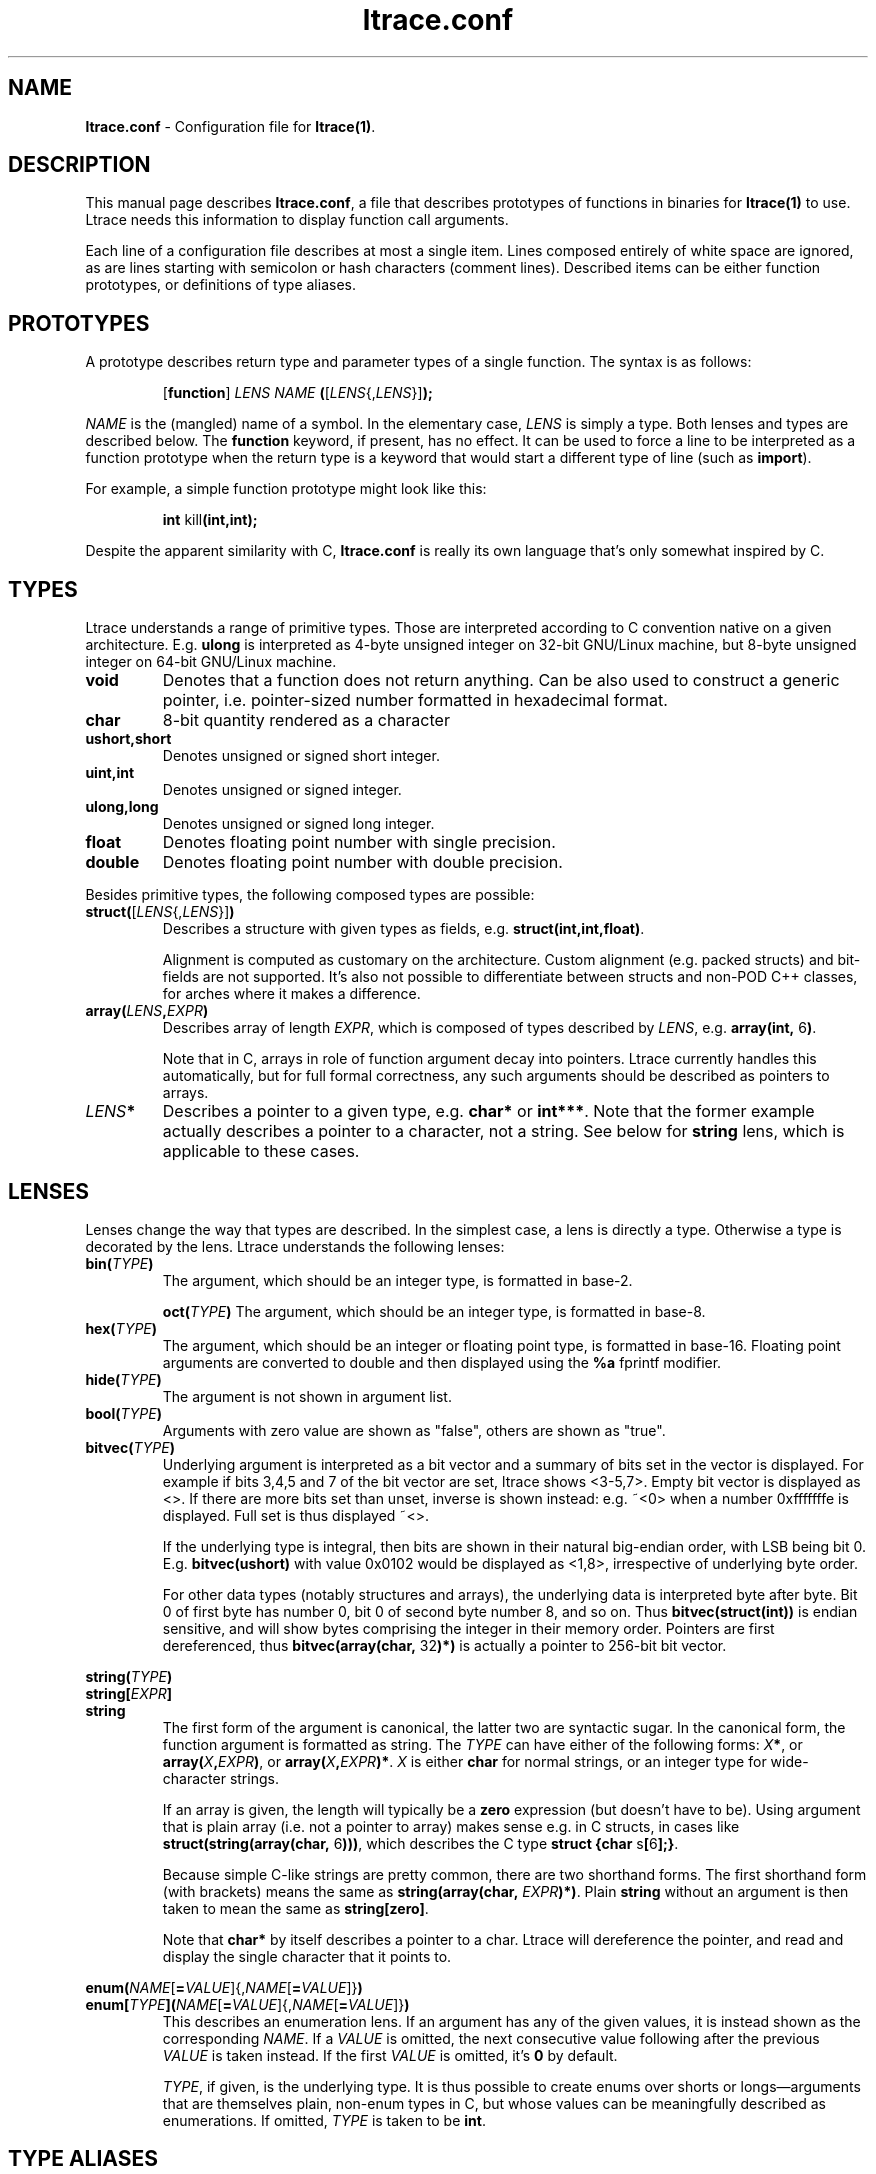 .\" -*-nroff-*-
.\" Copyright (c) 2012, 2013 Petr Machata, Red Hat Inc.
.\" Copyright (c) 1997-2005 Juan Cespedes <cespedes@debian.org>
.\"
.\" This program is free software; you can redistribute it and/or
.\" modify it under the terms of the GNU General Public License as
.\" published by the Free Software Foundation; either version 2 of the
.\" License, or (at your option) any later version.
.\"
.\" This program is distributed in the hope that it will be useful, but
.\" WITHOUT ANY WARRANTY; without even the implied warranty of
.\" MERCHANTABILITY or FITNESS FOR A PARTICULAR PURPOSE.  See the GNU
.\" General Public License for more details.
.\"
.\" You should have received a copy of the GNU General Public License
.\" along with this program; if not, write to the Free Software
.\" Foundation, Inc., 51 Franklin St, Fifth Floor, Boston, MA
.\" 02110-1301 USA
.\"
.TH ltrace.conf "5" "October 2012" "" "ltrace configuration file"
.SH "NAME"
.LP
\fBltrace.conf\fR \- Configuration file for \fBltrace(1)\fR.

.SH DESCRIPTION

This manual page describes \fBltrace.conf\fR, a file that describes
prototypes of functions in binaries for \fBltrace(1)\fR to use.
Ltrace needs this information to display function call arguments.

Each line of a configuration file describes at most a single item.
Lines composed entirely of white space are ignored, as are lines
starting with semicolon or hash characters (comment lines).  Described
items can be either function prototypes, or definitions of type
aliases.

.SH PROTOTYPES

A prototype describes return type and parameter types of a single
function.  The syntax is as follows:

.RS
[\fBfunction\fR] \fILENS\fR \fINAME\fR \fB(\fR[\fILENS\fR{,\fILENS\fR}]\fB);\fR
.RE

\fINAME\fR is the (mangled) name of a symbol.  In the elementary case,
\fILENS\fR is simply a type.  Both lenses and types are described
below.  The \fBfunction\fR keyword, if present, has no effect.  It can be
used to force a line to be interpreted as a function prototype when the
return type is a keyword that would start a different type of line
(such as \fBimport\fR).

For example, a simple function prototype might look like this:

.RS
.B int\fR kill\fB(int,int);
.RE

Despite the apparent similarity with C, \fBltrace.conf\fR is really
its own language that's only somewhat inspired by C.

.SH TYPES

Ltrace understands a range of primitive types.  Those are interpreted
according to C convention native on a given architecture.
E.g. \fBulong\fR is interpreted as 4-byte unsigned integer on 32-bit
GNU/Linux machine, but 8-byte unsigned integer on 64-bit GNU/Linux
machine.

.TP
.B void
Denotes that a function does not return anything.  Can be also used to
construct a generic pointer, i.e. pointer-sized number formatted in
hexadecimal format.
.TP
.B char
8-bit quantity rendered as a character
.TP
.B ushort,short
Denotes unsigned or signed short integer.
.TP
.B uint,int
Denotes unsigned or signed integer.
.TP
.B ulong,long
Denotes unsigned or signed long integer.
.TP
.B float
Denotes floating point number with single precision.
.TP
.B double
Denotes floating point number with double precision.
.PP

Besides primitive types, the following composed types are possible:

.TP
.B struct(\fR[\fILENS\fR{,\fILENS\fR}]\fB)\fR
Describes a structure with given types as fields,
e.g. \fBstruct(int,int,float)\fR.

Alignment is computed as customary on the architecture.  Custom
alignment (e.g. packed structs) and bit-fields are not supported.
It's also not possible to differentiate between structs and non-POD
C++ classes, for arches where it makes a difference.

.TP
.B array(\fR\fILENS\fR\fB,\fIEXPR\fR\fB)
Describes array of length \fIEXPR\fR, which is composed of types
described by \fILENS\fR, e.g. \fBarray(int, \fR6\fB)\fR.

Note that in C, arrays in role of function argument decay into
pointers.  Ltrace currently handles this automatically, but for full
formal correctness, any such arguments should be described as pointers
to arrays.

.TP
.I LENS\fR\fB*
Describes a pointer to a given type, e.g. \fBchar*\fR or \fBint***\fR.
Note that the former example actually describes a pointer to a
character, not a string.  See below for \fBstring\fR lens, which is
applicable to these cases.

.SH LENSES

Lenses change the way that types are described.  In the simplest case,
a lens is directly a type.  Otherwise a type is decorated by the lens.
Ltrace understands the following lenses:

.TP
.B bin(\fITYPE\fB)
The argument, which should be an integer type, is formatted in base-2.

.B oct(\fITYPE\fB)
The argument, which should be an integer type, is formatted in base-8.

.TP
.B hex(\fITYPE\fB)
The argument, which should be an integer or floating point type, is
formatted in base-16.  Floating point arguments are converted to
double and then displayed using the \fB%a\fR fprintf modifier.

.TP
.B hide(\fITYPE\fB)
The argument is not shown in argument list.

.TP
.B bool(\fITYPE\fB)
Arguments with zero value are shown as "false", others are shown as
"true".

.TP
.B bitvec(\fITYPE\fB)
Underlying argument is interpreted as a bit vector and a summary of
bits set in the vector is displayed.  For example if bits 3,4,5 and 7
of the bit vector are set, ltrace shows <3-5,7>.  Empty bit vector is
displayed as <>.  If there are more bits set than unset, inverse is
shown instead: e.g. ~<0> when a number 0xfffffffe is displayed.  Full
set is thus displayed ~<>.

If the underlying type is integral, then bits are shown in their
natural big-endian order, with LSB being bit 0.
E.g. \fBbitvec(ushort)\fR with value 0x0102 would be displayed as
<1,8>, irrespective of underlying byte order.

For other data types (notably structures and arrays), the underlying
data is interpreted byte after byte.  Bit 0 of first byte has number
0, bit 0 of second byte number 8, and so on.  Thus
\fBbitvec(struct(int))\fR is endian sensitive, and will show bytes
comprising the integer in their memory order.  Pointers are first
dereferenced, thus \fBbitvec(array(char, \fR32\fB)*)\fR is actually a
pointer to 256-bit bit vector.

.PP
.B string(\fITYPE\fB)
.br
.B string[\fIEXPR\fB]
.br
.B string
.RS
The first form of the argument is canonical, the latter two are
syntactic sugar.  In the canonical form, the function argument is
formatted as string.  The \fITYPE\fR can have either of the following
forms: \fIX\fB*\fR, or \fBarray(\fIX\fB,\fIEXPR\fB)\fR, or
\fBarray(\fIX\fB,\fIEXPR\fB)*\fR.  \fIX\fR is either \fBchar\fR for
normal strings, or an integer type for wide-character strings.

If an array is given, the length will typically be a \fBzero\fR
expression (but doesn't have to be).  Using argument that is plain
array (i.e. not a pointer to array) makes sense e.g. in C structs, in
cases like \fBstruct(string(array(char, \fR6\fB)))\fR, which describes
the C type \fBstruct {char \fRs\fB[\fR6\fB];}\fR.

Because simple C-like strings are pretty common, there are two
shorthand forms.  The first shorthand form (with brackets) means the
same as \fBstring(array(char, \fIEXPR\fB)*)\fR.  Plain \fBstring\fR
without an argument is then taken to mean the same as
\fBstring[zero]\fR.

Note that \fBchar*\fR by itself describes a pointer to a char.  Ltrace
will dereference the pointer, and read and display the single
character that it points to.
.RE

.B enum(\fINAME\fR[\fB=\fIVALUE\fR]{,\fINAME\fR[\fB=\fIVALUE\fR]}\fB)
.br
.B enum[\fITYPE\fB]\fB(\fINAME\fR[\fB=\fIVALUE\fR]{,\fINAME\fR[\fB=\fIVALUE\fR]}\fB)
.RS
This describes an enumeration lens.  If an argument has any of the
given values, it is instead shown as the corresponding \fINAME\fR.  If
a \fIVALUE\fR is omitted, the next consecutive value following after
the previous \fIVALUE\fR is taken instead.  If the first \fIVALUE\fR
is omitted, it's \fB0\fR by default.

\fITYPE\fR, if given, is the underlying type.  It is thus possible to
create enums over shorts or longs\(emarguments that are themselves
plain, non-enum types in C, but whose values can be meaningfully
described as enumerations.  If omitted, \fITYPE\fR is taken to be
\fBint\fR.
.RE

.SH TYPE ALIASES

A line in config file can, instead of describing a prototype, create a
type alias.  Instead of writing the same enum or struct on many places
(and possibly updating when it changes), one can introduce a name for
such type, and later just use that name:

.RS
\fBtypedef \fINAME\fB = \fILENS\fB;\fR
.RE

.SH IMPORT DIRECTIVES

It's possible for config files to import definitions from other config
files.  A line of the form:

.RS
\fBimport "\fIFILENAME\fB";\fR
.RE

will make all definitions from \fIFILENAME\fR.conf available in the current
file.  The imported file is searched for in the same directories as when
looking up a config file corresponding to a library; see \fBltrace(1)\fR
for details.

.SH RECURSIVE STRUCTURES

Ltrace allows you to express recursive structures.  Such structures
are expanded to the depth described by the parameter \-A.  To declare a
recursive type, you first have to introduce the type to ltrace by
using forward declaration.  Then you can use the type in other type
definitions in the usual way:

.RS
.B typedef \fINAME\fB = struct;
.br
.B typedef \fINAME\fB = struct(\fINAME\fR can be used here\fB)
.RE

For example, consider the following singy-linked structure and a
function that takes such list as an argument:

.RS
.B typedef\fR int_list \fB= struct;
.br
.B typedef\fR int_list \fB= struct(int,\fR int_list\fB*);
.br
.B void\fR ll\fB(\fRint_list\fB*);
.RE

Such declarations might lead to an output like the following:

.RS
ll({ 9, { 8, { 7, { 6, ... } } } }) = <void>
.RE

Ltrace detects recursion and will not expand already-expanded
structures.  Thus a doubly-linked list would look like the following:

.RS
.B typedef\fR int_list \fB= struct;
.br
.B typedef\fR int_list \fB= struct(int,\fR int_list\fB*,\fR int_list\fB*);
.RE

With output e.g. like:

.RS
ll({ 9, { 8, { 7, { 6, ..., ... }, recurse^ }, recurse^ }, nil })
.RE

The "recurse^" tokens mean that given pointer points to a structure
that was expanded in the previous layer.  Simple "recurse" would mean
that it points back to this object.  E.g. "recurse^^^" means it points
to a structure three layers up.  For doubly-linked list, the pointer
to the previous element is of course the one that has been just
expanded in the previous round, and therefore all of them are either
recurse^, or nil.  If the next and previous pointers are swapped, the
output adjusts correspondingly:

.RS
ll({ 9, nil, { 8, recurse^, { 7, recurse^, { 6, ..., ... } } } })
.RE


.SH EXPRESSIONS

Ltrace has support for some elementary expressions.  Each expression
can be either of the following:

.TP
.I NUM
An integer number.

.TP
.B arg\fINUM
Value of \fINUM\fR-th argument.  The expression has the same value as
the corresponding argument.  \fBarg1\fR refers to the first argument,
\fBarg0\fR to the return value of the given function.

.TP
.B retval
Return value of function, same as \fBarg0\fR.

.TP
.B elt\fINUM
Value of \fINUM\fR-th element of the surrounding structure type.  E.g.
\fBstruct(ulong,array(int,elt1))\fR describes a structure whose first
element is a length, and second element an array of ints of that
length.

.PP
.B zero
.br
.B zero(\fIEXPR\fB)
.RS
Describes array which extends until the first element, whose each byte
is 0.  If an expression is given, that is the maximum length of the
array.  If NUL terminator is not found earlier, that's where the array
ends.
.RE

.SH PARAMETER PACKS

Sometimes the actual function prototype varies slightly depending on
the exact parameters given.  For example, the number and types of
printf parameters are not known in advance, but ltrace might be able
to determine them in runtime.  This feature has wider applicability,
but currently the only parameter pack that ltrace supports is
printf-style format string itself:

.TP
.B format
When \fBformat\fR is seen in the parameter list, the underlying string
argument is parsed, and GNU-style format specifiers are used to
determine what the following actual arguments are.  E.g. if the format
string is "%s %d\\n", it's as if the \fBformat\fR was replaced by
\fBstring, string, int\fR.

.SH RETURN ARGUMENTS

C functions often use one or more arguments for returning values back
to the caller.  The caller provides a pointer to storage, which the
called function initializes.  Ltrace has some support for this idiom.

When a traced binary hits a function call, ltrace first fetches all
arguments.  It then displays \fIleft\fR portion of the argument list.
Only when the function returns does ltrace display \fIright\fR portion
as well.  Typically, left portion takes up all the arguments, and
right portion only contains return value.  But ltrace allows you to
configure where exactly to put the dividing line by means of a \fB+\fR
operator placed in front of an argument:

.RS
.B int\fR asprintf\fB(+string*, format);
.RE

Here, the first argument to asprintf is denoted as return argument,
which means that displaying the whole argument list is delayed until
the function returns:

.RS
a.out->asprintf( <unfinished ...>
.br
libc.so.6->malloc(100)                   = 0x245b010
.br
[... more calls here ...]
.br
<... asprintf resumed> "X=1", "X=%d", 1) = 5
.RE

It is currently not possible to have an "inout" argument that passes
information in both directions.

.SH EXAMPLES

In the following, the first is the C prototype, and following that is
ltrace configuration line.

.TP
.B void\fR func_charp_string\fB(char\fR str\fB[]);
.B void\fR func_charp_string\fB(string);

.PP
.B enum\fR e_foo \fB{\fRRED\fB, \fRGREEN\fB, \fRBLUE\fB};
.br
.B void\fR func_enum\fB(enum\fR e_foo bar\fB);\fR
.RS
.B void\fR func_enum\fB(enum(\fRRED\fB,\fRGREEN\fB,\fRBLUE\fB));\fR
.RS
- or -
.RE
.B typedef\fR e_foo \fB= enum(\fRRED\fB,\fRGREEN\fB,\fRBLUE\fB);\fR
.br
.B void\fR func_enum\fB(\fRe_foo\fB);\fR
.RE

.TP
.B void\fR func_arrayi\fB(int\fR arr\fB[],\fR int len\fB);
.B void\fR func_arrayi\fB(array(int,arg2)*,int);

.PP
.B struct\fR S1 \fB{float\fR f\fB; char\fR a\fB; char \fRb\fB;};
.br
.B struct\fR S2 \fB{char\fR str\fB[\fR6\fB]; float\fR f\fB;};
.br
.B struct\fR S1 func_struct\fB(int \fRa\fB, struct \fRS2\fB, double \fRd\fB);
.RS
.B struct(float,char,char)\fR func_struct\fB(int, struct(string(array(char, \fR6\fB)),float), double);
.RE

.SH AUTHOR
Petr Machata <pmachata@redhat.com>
